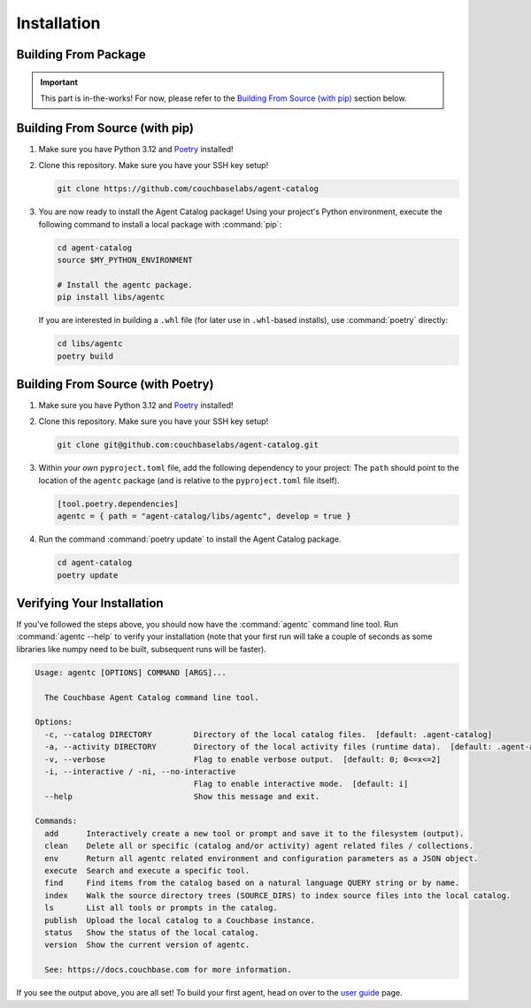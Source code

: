 .. role:: python(code)
   :language: python

Installation
============

Building From Package
---------------------

.. important::

    This part is in-the-works!
    For now, please refer to the `Building From Source (with pip)`_ section below.

Building From Source (with pip)
-------------------------------

1. Make sure you have Python 3.12 and `Poetry <https://python-poetry.org/docs/#installation>`_ installed!

2. Clone this repository.
   Make sure you have your SSH key setup!

   .. code-block:: bash

          git clone https://github.com/couchbaselabs/agent-catalog

3. You are now ready to install the Agent Catalog package!
   Using your project's Python environment, execute the following command to install a local package with
   :command:`pip`:

   .. code-block:: bash

       cd agent-catalog
       source $MY_PYTHON_ENVIRONMENT

       # Install the agentc package.
       pip install libs/agentc

   If you are interested in building a ``.whl`` file (for later use in ``.whl``-based installs), use :command:`poetry`
   directly:

   .. code-block:: bash

       cd libs/agentc
       poetry build

Building From Source (with Poetry)
----------------------------------

1. Make sure you have Python 3.12 and `Poetry <https://python-poetry.org/docs/#installation>`_ installed!

2. Clone this repository.
   Make sure you have your SSH key setup!

   .. code-block:: bash

       git clone git@github.com:couchbaselabs/agent-catalog.git

3. Within *your own* ``pyproject.toml`` file, add the following dependency to your project:
   The ``path`` should point to the location of the ``agentc`` package (and is relative to the ``pyproject.toml``
   file itself).

   .. code-block:: toml

       [tool.poetry.dependencies]
       agentc = { path = "agent-catalog/libs/agentc", develop = true }

4. Run the command :command:`poetry update` to install the Agent Catalog package.

   .. code-block:: bash

       cd agent-catalog
       poetry update


Verifying Your Installation
---------------------------
If you've followed the steps above, you should now have the :command:`agentc` command line tool.
Run :command:`agentc --help` to verify your installation (note that your first run will take a couple of seconds as
some libraries like numpy need to be built, subsequent runs will be faster).

.. code-block:: console

    Usage: agentc [OPTIONS] COMMAND [ARGS]...

      The Couchbase Agent Catalog command line tool.

    Options:
      -c, --catalog DIRECTORY         Directory of the local catalog files.  [default: .agent-catalog]
      -a, --activity DIRECTORY        Directory of the local activity files (runtime data).  [default: .agent-activity]
      -v, --verbose                   Flag to enable verbose output.  [default: 0; 0<=x<=2]
      -i, --interactive / -ni, --no-interactive
                                      Flag to enable interactive mode.  [default: i]
      --help                          Show this message and exit.

    Commands:
      add      Interactively create a new tool or prompt and save it to the filesystem (output).
      clean    Delete all or specific (catalog and/or activity) agent related files / collections.
      env      Return all agentc related environment and configuration parameters as a JSON object.
      execute  Search and execute a specific tool.
      find     Find items from the catalog based on a natural language QUERY string or by name.
      index    Walk the source directory trees (SOURCE_DIRS) to index source files into the local catalog.
      ls       List all tools or prompts in the catalog.
      publish  Upload the local catalog to a Couchbase instance.
      status   Show the status of the local catalog.
      version  Show the current version of agentc.

      See: https://docs.couchbase.com for more information.

If you see the output above, you are all set!
To build your first agent, head on over to the `user guide <guide.html>`_ page.
